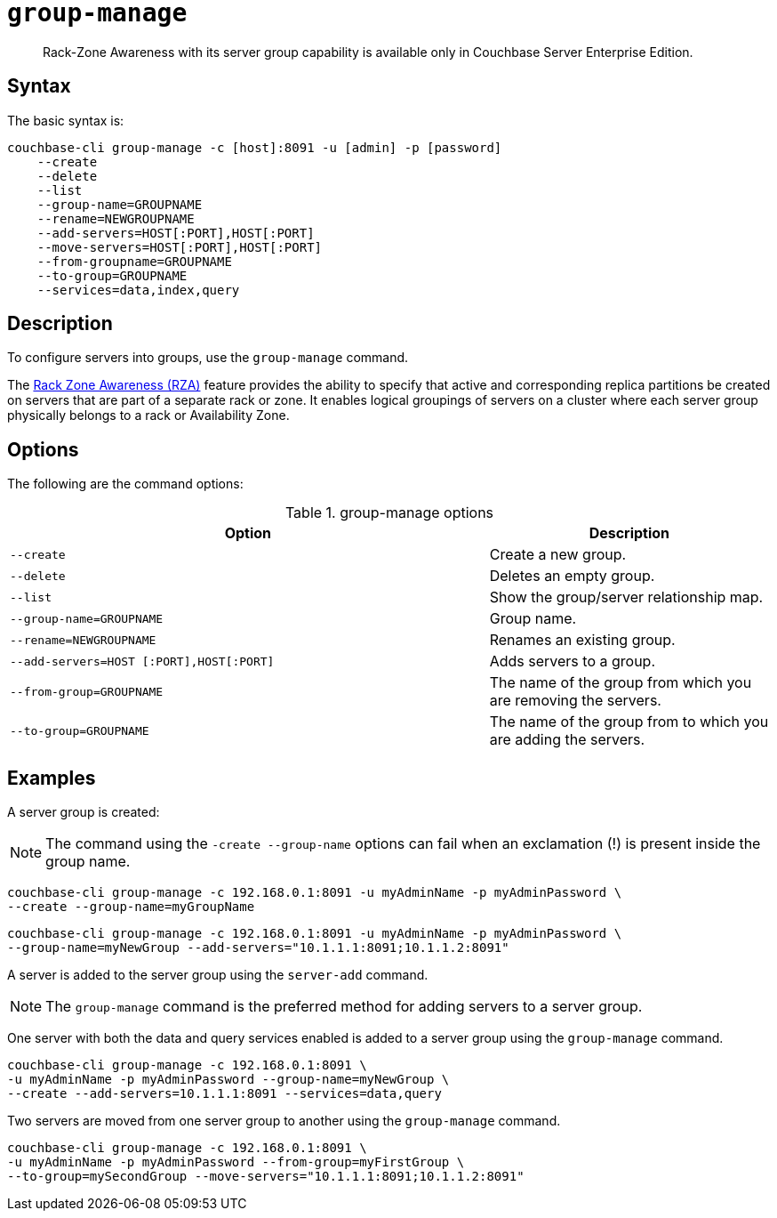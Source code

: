 [#cbcli-rza]
= [.cmd]`group-manage`

[abstract]
Rack-Zone Awareness with its server group capability is available only in  Couchbase Server Enterprise Edition.

== Syntax

The basic syntax is:

----
couchbase-cli group-manage -c [host]:8091 -u [admin] -p [password]
    --create
    --delete
    --list
    --group-name=GROUPNAME
    --rename=NEWGROUPNAME
    --add-servers=HOST[:PORT],HOST[:PORT]
    --move-servers=HOST[:PORT],HOST[:PORT]
    --from-groupname=GROUPNAME
    --to-group=GROUPNAME
    --services=data,index,query
----

== Description

To configure servers into groups, use the [.cmd]`group-manage` command.

The xref:architecture:cluster-manager.adoc#RZA[Rack Zone Awareness (RZA)] feature provides the ability to specify that active and corresponding replica partitions be created on servers that are part of a separate rack or zone.
It enables logical groupings of servers on a cluster where each server group physically belongs to a rack or Availability Zone.

== Options

The following are the command options:

.group-manage options
[cols="17,10"]
|===
| Option | Description

| `--create`
| Create a new group.

| `--delete`
| Deletes an empty group.

| `--list`
| Show the group/server relationship map.

| `--group-name=GROUPNAME`
| Group name.

| `--rename=NEWGROUPNAME`
| Renames an existing group.

| `--add-servers=HOST [:PORT],HOST[:PORT]`
| Adds servers to a group.

| `--from-group=GROUPNAME`
| The name of the group from which you are removing the servers.

| `--to-group=GROUPNAME`
| The name of the group from to which you are adding the servers.
|===

== Examples

A server group is created:

NOTE: The command using the `-create --group-name` options can fail when an exclamation (!) is present inside the group name.

----
couchbase-cli group-manage -c 192.168.0.1:8091 -u myAdminName -p myAdminPassword \
--create --group-name=myGroupName
----

----
couchbase-cli group-manage -c 192.168.0.1:8091 -u myAdminName -p myAdminPassword \
--group-name=myNewGroup --add-servers="10.1.1.1:8091;10.1.1.2:8091"
----

A server is added to the server group using the `server-add` command.

NOTE: The [.cmd]`group-manage` command is the preferred method for adding servers to a server group.

One server with both the data and query services enabled is added to a server group using the `group-manage` command.

----
couchbase-cli group-manage -c 192.168.0.1:8091 \
-u myAdminName -p myAdminPassword --group-name=myNewGroup \
--create --add-servers=10.1.1.1:8091 --services=data,query
----

Two servers are moved from one server group to another using the `group-manage` command.

----
couchbase-cli group-manage -c 192.168.0.1:8091 \
-u myAdminName -p myAdminPassword --from-group=myFirstGroup \
--to-group=mySecondGroup --move-servers="10.1.1.1:8091;10.1.1.2:8091"
----
